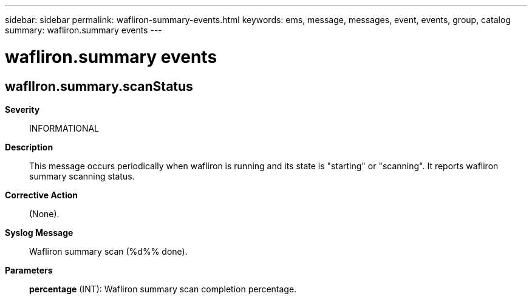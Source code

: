 ---
sidebar: sidebar
permalink: wafliron-summary-events.html
keywords: ems, message, messages, event, events, group, catalog
summary: wafliron.summary events
---

= wafliron.summary events
:toclevels: 1
:hardbreaks:
:nofooter:
:icons: font
:linkattrs:
:imagesdir: ./media/

== waflIron.summary.scanStatus
*Severity*::
INFORMATIONAL
*Description*::
This message occurs periodically when wafliron is running and its state is "starting" or "scanning". It reports wafliron summary scanning status.
*Corrective Action*::
(None).
*Syslog Message*::
Wafliron summary scan (%d%% done).
*Parameters*::
*percentage* (INT): Wafliron summary scan completion percentage.
